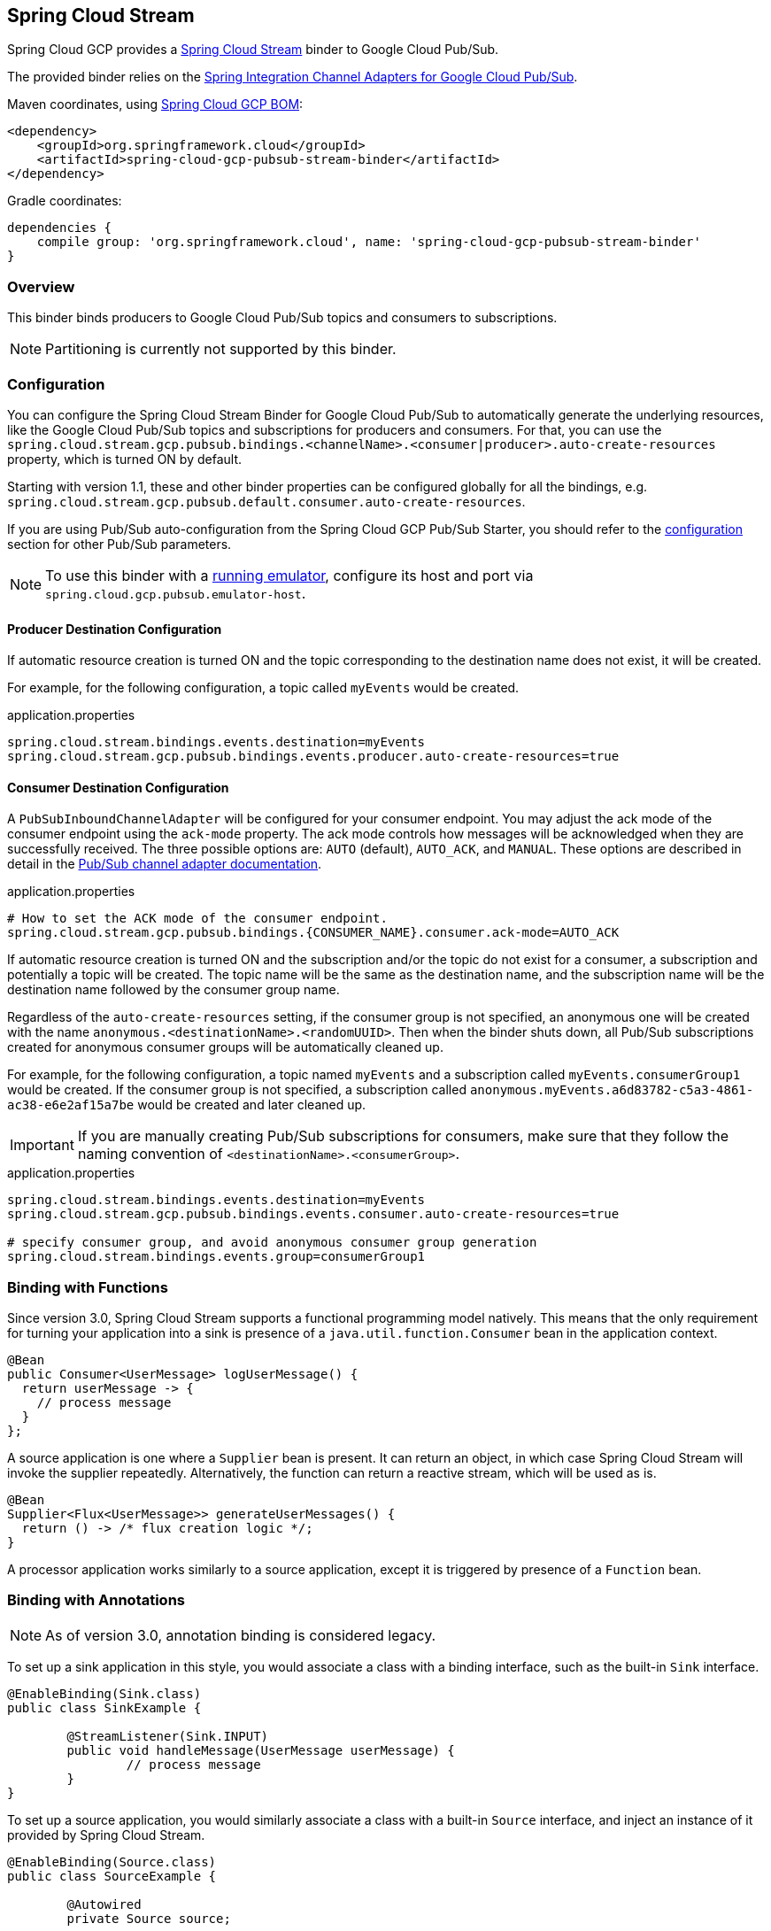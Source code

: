 == Spring Cloud Stream

Spring Cloud GCP provides a https://cloud.spring.io/spring-cloud-stream/[Spring Cloud Stream] binder to Google Cloud Pub/Sub.

The provided binder relies on the https://github.com/spring-cloud/spring-cloud-gcp/tree/master/spring-cloud-gcp-pubsub/src/main/java/org/springframework/cloud/gcp/pubsub/integration[Spring Integration Channel Adapters for Google Cloud Pub/Sub].

Maven coordinates, using <<getting-started.adoc#_bill_of_materials, Spring Cloud GCP BOM>>:

[source,xml]
----
<dependency>
    <groupId>org.springframework.cloud</groupId>
    <artifactId>spring-cloud-gcp-pubsub-stream-binder</artifactId>
</dependency>
----

Gradle coordinates:

[source,subs="normal"]
----
dependencies {
    compile group: 'org.springframework.cloud', name: 'spring-cloud-gcp-pubsub-stream-binder'
}
----

=== Overview

This binder binds producers to Google Cloud Pub/Sub topics and consumers to subscriptions.

NOTE: Partitioning is currently not supported by this binder.

=== Configuration

You can configure the Spring Cloud Stream Binder for Google Cloud Pub/Sub to automatically generate the underlying resources, like the Google Cloud Pub/Sub topics and subscriptions for producers and consumers.
For that, you can use the `spring.cloud.stream.gcp.pubsub.bindings.<channelName>.<consumer|producer>.auto-create-resources` property, which is turned ON by default.

Starting with version 1.1, these and other binder properties can be configured globally for all the bindings, e.g. `spring.cloud.stream.gcp.pubsub.default.consumer.auto-create-resources`.

If you are using Pub/Sub auto-configuration from the Spring Cloud GCP Pub/Sub Starter, you should refer to the <<pubsub-configuration,configuration>> section for other Pub/Sub parameters.

NOTE: To use this binder with a https://cloud.google.com/pubsub/docs/emulator[running emulator], configure its host and port via `spring.cloud.gcp.pubsub.emulator-host`.

==== Producer Destination Configuration

If automatic resource creation is turned ON and the topic corresponding to the destination name does not exist, it will be created.

For example, for the following configuration, a topic called `myEvents` would be created.

.application.properties
[source]
----
spring.cloud.stream.bindings.events.destination=myEvents
spring.cloud.stream.gcp.pubsub.bindings.events.producer.auto-create-resources=true
----

==== Consumer Destination Configuration

A `PubSubInboundChannelAdapter` will be configured for your consumer endpoint.
You may adjust the ack mode of the consumer endpoint using the `ack-mode` property.
The ack mode controls how messages will be acknowledged when they are successfully received.
The three possible options are: `AUTO` (default), `AUTO_ACK`, and `MANUAL`.
These options are described in detail in the <<inbound-channel-adapter-using-pubsub-streaming-pull, Pub/Sub channel adapter documentation>>.

.application.properties
[source]
----
# How to set the ACK mode of the consumer endpoint.
spring.cloud.stream.gcp.pubsub.bindings.{CONSUMER_NAME}.consumer.ack-mode=AUTO_ACK
----

If automatic resource creation is turned ON and the subscription and/or the topic do not exist for a consumer, a subscription and potentially a topic will be created.
The topic name will be the same as the destination name, and the subscription name will be the destination name followed by the consumer group name.

Regardless of the `auto-create-resources` setting, if the consumer group is not specified, an anonymous one will be created with the name `anonymous.<destinationName>.<randomUUID>`.
Then when the binder shuts down, all Pub/Sub subscriptions created for anonymous consumer groups will be automatically cleaned up.

For example, for the following configuration, a topic named `myEvents` and a subscription called `myEvents.consumerGroup1` would be created.
If the consumer group is not specified, a subscription called `anonymous.myEvents.a6d83782-c5a3-4861-ac38-e6e2af15a7be` would be created and later cleaned up.

IMPORTANT: If you are manually creating Pub/Sub subscriptions for consumers, make sure that they follow the naming convention of `<destinationName>.<consumerGroup>`.

.application.properties
[source]
----
spring.cloud.stream.bindings.events.destination=myEvents
spring.cloud.stream.gcp.pubsub.bindings.events.consumer.auto-create-resources=true

# specify consumer group, and avoid anonymous consumer group generation
spring.cloud.stream.bindings.events.group=consumerGroup1
----

=== Binding with Functions

Since version 3.0, Spring Cloud Stream supports a functional programming model natively.
This means that the only requirement for turning your application into a sink is presence of a `java.util.function.Consumer` bean in the application context.

```
@Bean
public Consumer<UserMessage> logUserMessage() {
  return userMessage -> {
    // process message
  }
};
```

A source application is one where a `Supplier` bean is present.
It can return an object, in which case Spring Cloud Stream will invoke the supplier repeatedly.
Alternatively, the function can return a reactive stream, which will be used as is.

```
@Bean
Supplier<Flux<UserMessage>> generateUserMessages() {
  return () -> /* flux creation logic */;
}
```

A processor application works similarly to a source application, except it is triggered by presence of a `Function` bean.


=== Binding with Annotations

NOTE: As of version 3.0, annotation binding is considered legacy.

To set up a sink application in this style, you would associate a class with a binding interface, such as the built-in `Sink` interface.

```
@EnableBinding(Sink.class)
public class SinkExample {

	@StreamListener(Sink.INPUT)
	public void handleMessage(UserMessage userMessage) {
		// process message
	}
}
```

To set up a source application, you would similarly associate a class with a built-in `Source` interface, and inject an instance of it provided by Spring Cloud Stream.

```
@EnableBinding(Source.class)
public class SourceExample {

	@Autowired
	private Source source;

	public void sendMessage() {
		this.source.output().send(new GenericMessage<>(/* your object here */));
	}
}
```


=== Streaming vs. Polled Input

Many Spring Cloud Stream applications will use the built-in `Sink` binding, which triggers the _streaming_ input binder creation.
Messages can then be consumed with an input handler marked by `@StreamListener(Sink.INPUT)` annotation, at whatever rate Pub/Sub sends them.

For more control over the rate of message arrival, a polled input binder can be set up by defining a custom binding interface with an `@Input`-annotated method returning `PollableMessageSource`.

[source,java]
----
public interface PollableSink {

	@Input("input")
	PollableMessageSource input();
}
----

The `PollableMessageSource` can then be injected and queried, as needed.

[source,java]
----
@EnableBinding(PollableSink.class)
public class SinkExample {

    @Autowired
    PollableMessageSource destIn;

    @Bean
    public ApplicationRunner singlePollRunner() {
        return args -> {
            // This will poll only once.
            // Add a loop or a scheduler to get more messages.
            destIn.poll((message) -> System.out.println("Message retrieved: " + message));
        };
    }
}
----

=== Sample

Sample applications are available:

* For https://github.com/spring-cloud/spring-cloud-gcp/tree/master/spring-cloud-gcp-samples/spring-cloud-gcp-pubsub-binder-sample[streaming input, annotation-based].
* For https://github.com/spring-cloud/spring-cloud-gcp/tree/master/spring-cloud-gcp-samples/spring-cloud-gcp-pubsub-stream-binder-functional-sample[streaming input, functional style].
* For https://github.com/spring-cloud/spring-cloud-gcp/tree/master/spring-cloud-gcp-samples/spring-cloud-gcp-pubsub-polling-binder-sample[polled input].

